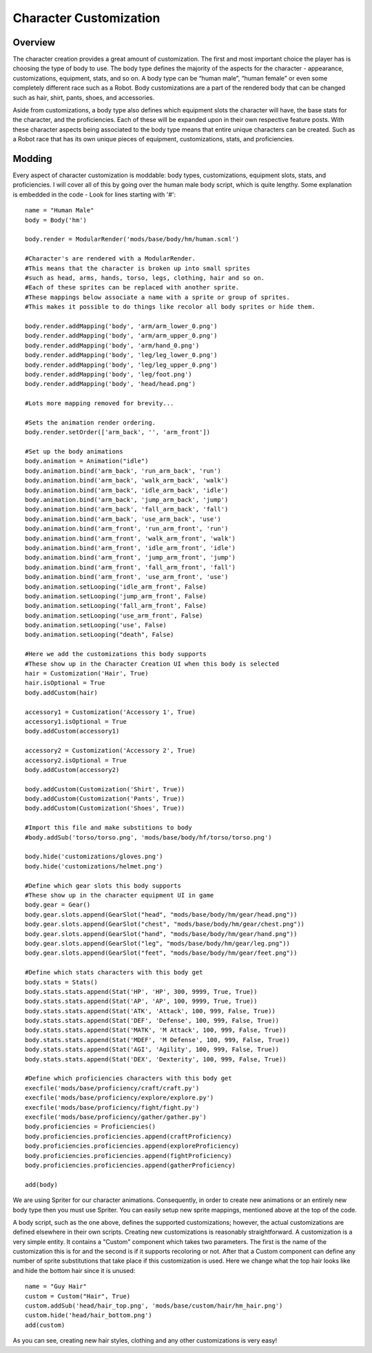 .. _character:

Character Customization
=======================

Overview
--------

The character creation provides a great amount of customization. The first and most important choice the player has is choosing the type of body to use. The body type defines the majority of the aspects for the character - appearance, customizations, equipment, stats, and so on. A body type can be “human male”, “human female” or even some completely different race such as a Robot. Body customizations are a part of the rendered body that can be changed such as hair, shirt, pants, shoes, and accessories.

Aside from customizations, a body type also defines which equipment slots the character will have, the base stats for the character, and the proficiencies. Each of these will be expanded upon in their own respective feature posts. With these character aspects being associated to the body type means that entire unique characters can be created. Such as a Robot race that has its own unique pieces of equipment, customizations, stats, and proficiencies.

Modding
-------

Every aspect of character customization is moddable: body types, customizations, equipment slots, stats, and proficiencies. I will cover all of this by going over the human male body script, which is quite lengthy. Some explanation is embedded in the code - Look for lines starting with '#'::

	name = "Human Male"
	body = Body('hm')
	 
	body.render = ModularRender('mods/base/body/hm/human.scml')
	 
	#Character's are rendered with a ModularRender.
	#This means that the character is broken up into small sprites
	#such as head, arms, hands, torso, legs, clothing, hair and so on.
	#Each of these sprites can be replaced with another sprite.
	#These mappings below associate a name with a sprite or group of sprites.
	#This makes it possible to do things like recolor all body sprites or hide them.
	 
	body.render.addMapping('body', 'arm/arm_lower_0.png')
	body.render.addMapping('body', 'arm/arm_upper_0.png')
	body.render.addMapping('body', 'arm/hand_0.png')
	body.render.addMapping('body', 'leg/leg_lower_0.png')
	body.render.addMapping('body', 'leg/leg_upper_0.png')
	body.render.addMapping('body', 'leg/foot.png')
	body.render.addMapping('body', 'head/head.png')
	 
	#Lots more mapping removed for brevity...
	 
	#Sets the animation render ordering.
	body.render.setOrder(['arm_back', '', 'arm_front'])
	 
	#Set up the body animations
	body.animation = Animation("idle")
	body.animation.bind('arm_back', 'run_arm_back', 'run')
	body.animation.bind('arm_back', 'walk_arm_back', 'walk')
	body.animation.bind('arm_back', 'idle_arm_back', 'idle')
	body.animation.bind('arm_back', 'jump_arm_back', 'jump')
	body.animation.bind('arm_back', 'fall_arm_back', 'fall')
	body.animation.bind('arm_back', 'use_arm_back', 'use')
	body.animation.bind('arm_front', 'run_arm_front', 'run')
	body.animation.bind('arm_front', 'walk_arm_front', 'walk')
	body.animation.bind('arm_front', 'idle_arm_front', 'idle')
	body.animation.bind('arm_front', 'jump_arm_front', 'jump')
	body.animation.bind('arm_front', 'fall_arm_front', 'fall')
	body.animation.bind('arm_front', 'use_arm_front', 'use')
	body.animation.setLooping('idle_arm_front', False)
	body.animation.setLooping('jump_arm_front', False)
	body.animation.setLooping('fall_arm_front', False)
	body.animation.setLooping('use_arm_front', False)
	body.animation.setLooping('use', False)
	body.animation.setLooping("death", False)
	 
	#Here we add the customizations this body supports
	#These show up in the Character Creation UI when this body is selected
	hair = Customization('Hair', True)
	hair.isOptional = True
	body.addCustom(hair)
	 
	accessory1 = Customization('Accessory 1', True)
	accessory1.isOptional = True
	body.addCustom(accessory1)
	 
	accessory2 = Customization('Accessory 2', True)
	accessory2.isOptional = True
	body.addCustom(accessory2)
	 
	body.addCustom(Customization('Shirt', True))
	body.addCustom(Customization('Pants', True))
	body.addCustom(Customization('Shoes', True))
	 
	#Import this file and make substitions to body
	#body.addSub('torso/torso.png', 'mods/base/body/hf/torso/torso.png')
	 
	body.hide('customizations/gloves.png')
	body.hide('customizations/helmet.png')
	 
	#Define which gear slots this body supports
	#These show up in the character equipment UI in game
	body.gear = Gear()
	body.gear.slots.append(GearSlot("head", "mods/base/body/hm/gear/head.png"))
	body.gear.slots.append(GearSlot("chest", "mods/base/body/hm/gear/chest.png"))
	body.gear.slots.append(GearSlot("hand", "mods/base/body/hm/gear/hand.png"))
	body.gear.slots.append(GearSlot("leg", "mods/base/body/hm/gear/leg.png"))
	body.gear.slots.append(GearSlot("feet", "mods/base/body/hm/gear/feet.png"))
	 
	#Define which stats characters with this body get
	body.stats = Stats()
	body.stats.stats.append(Stat('HP', 'HP', 300, 9999, True, True))
	body.stats.stats.append(Stat('AP', 'AP', 100, 9999, True, True))
	body.stats.stats.append(Stat('ATK', 'Attack', 100, 999, False, True))
	body.stats.stats.append(Stat('DEF', 'Defense', 100, 999, False, True))
	body.stats.stats.append(Stat('MATK', 'M Attack', 100, 999, False, True))
	body.stats.stats.append(Stat('MDEF', 'M Defense', 100, 999, False, True))
	body.stats.stats.append(Stat('AGI', 'Agility', 100, 999, False, True))
	body.stats.stats.append(Stat('DEX', 'Dexterity', 100, 999, False, True))
	 
	#Define which proficiencies characters with this body get
	execfile('mods/base/proficiency/craft/craft.py')
	execfile('mods/base/proficiency/explore/explore.py')
	execfile('mods/base/proficiency/fight/fight.py')
	execfile('mods/base/proficiency/gather/gather.py')
	body.proficiencies = Proficiencies()
	body.proficiencies.proficiencies.append(craftProficiency)
	body.proficiencies.proficiencies.append(exploreProficiency)
	body.proficiencies.proficiencies.append(fightProficiency)
	body.proficiencies.proficiencies.append(gatherProficiency)
	 
	add(body)

We are using Spriter for our character animations. Consequently, in order to create new animations or an entirely new body type then you must use Spriter. You can easily setup new sprite mappings, mentioned above at the top of the code.

A body script, such as the one above, defines the supported customizations; however, the actual customizations are defined elsewhere in their own scripts. Creating new customizations is reasonably straightforward. A customization is a very simple entity. It contains a "Custom" component which takes two parameters. The first is the name of the customization this is for and the second is if it supports recoloring or not. After that a Custom component can define any number of sprite substitutions that take place if this customization is used. Here we change what the top hair looks like and hide the bottom hair since it is unused::

	name = "Guy Hair"
	custom = Custom("Hair", True)
	custom.addSub('head/hair_top.png', 'mods/base/custom/hair/hm_hair.png')
	custom.hide('head/hair_bottom.png')
	add(custom)
 
As you can see, creating new hair styles, clothing and any other customizations is very easy!
